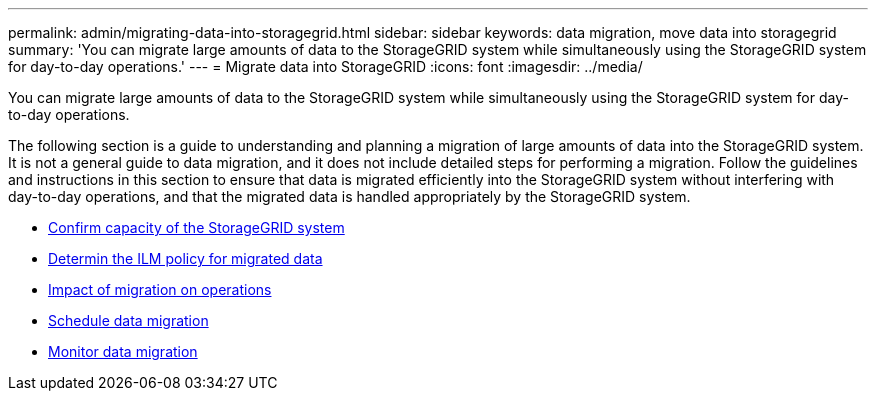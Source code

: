 ---
permalink: admin/migrating-data-into-storagegrid.html
sidebar: sidebar
keywords: data migration, move data into storagegrid
summary: 'You can migrate large amounts of data to the StorageGRID system while simultaneously using the StorageGRID system for day-to-day operations.'
---
= Migrate data into StorageGRID
:icons: font
:imagesdir: ../media/

[.lead]
You can migrate large amounts of data to the StorageGRID system while simultaneously using the StorageGRID system for day-to-day operations.

The following section is a guide to understanding and planning a migration of large amounts of data into the StorageGRID system. It is not a general guide to data migration, and it does not include detailed steps for performing a migration. Follow the guidelines and instructions in this section to ensure that data is migrated efficiently into the StorageGRID system without interfering with day-to-day operations, and that the migrated data is handled appropriately by the StorageGRID system.

* xref:confirming-capacity-of-storagegrid-system.adoc[Confirm capacity of the StorageGRID system]
* xref:determining-ilm-policy-for-migrated-data.adoc[Determin the ILM policy for migrated data]
* xref:impact-of-migration-on-operations.adoc[Impact of migration on operations]
* xref:scheduling-data-migration.adoc[Schedule data migration]
* xref:monitoring-data-migration.adoc[Monitor data migration]
